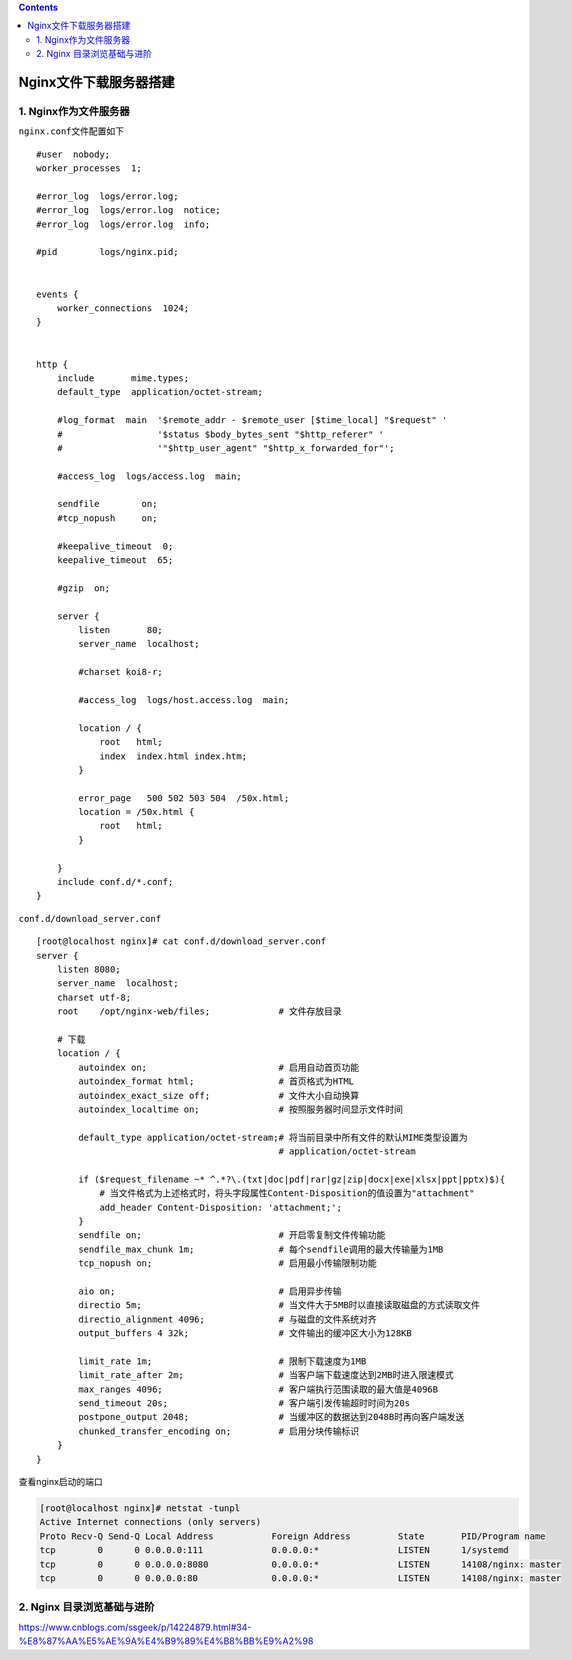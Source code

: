 .. contents::
   :depth: 3
..

Nginx文件下载服务器搭建
=======================

1. Nginx作为文件服务器
----------------------

``nginx.conf``\ 文件配置如下

::

    #user  nobody;
    worker_processes  1;

    #error_log  logs/error.log;
    #error_log  logs/error.log  notice;
    #error_log  logs/error.log  info;

    #pid        logs/nginx.pid;


    events {
        worker_connections  1024;
    }


    http {
        include       mime.types;
        default_type  application/octet-stream;

        #log_format  main  '$remote_addr - $remote_user [$time_local] "$request" '
        #                  '$status $body_bytes_sent "$http_referer" '
        #                  '"$http_user_agent" "$http_x_forwarded_for"';

        #access_log  logs/access.log  main;

        sendfile        on;
        #tcp_nopush     on;

        #keepalive_timeout  0;
        keepalive_timeout  65;

        #gzip  on;

        server {
            listen       80;
            server_name  localhost;

            #charset koi8-r;

            #access_log  logs/host.access.log  main;

            location / {
                root   html;
                index  index.html index.htm;
            }

            error_page   500 502 503 504  /50x.html;
            location = /50x.html {
                root   html;
            }

        }
        include conf.d/*.conf;
    }

``conf.d/download_server.conf``

::

    [root@localhost nginx]# cat conf.d/download_server.conf
    server {
        listen 8080;
        server_name  localhost;
        charset utf-8;
        root    /opt/nginx-web/files;             # 文件存放目录

        # 下载
        location / {
            autoindex on;                         # 启用自动首页功能
            autoindex_format html;                # 首页格式为HTML
            autoindex_exact_size off;             # 文件大小自动换算
            autoindex_localtime on;               # 按照服务器时间显示文件时间

            default_type application/octet-stream;# 将当前目录中所有文件的默认MIME类型设置为
                                                  # application/octet-stream

            if ($request_filename ~* ^.*?\.(txt|doc|pdf|rar|gz|zip|docx|exe|xlsx|ppt|pptx)$){
                # 当文件格式为上述格式时，将头字段属性Content-Disposition的值设置为"attachment"
                add_header Content-Disposition: 'attachment;';
            }
            sendfile on;                          # 开启零复制文件传输功能
            sendfile_max_chunk 1m;                # 每个sendfile调用的最大传输量为1MB
            tcp_nopush on;                        # 启用最小传输限制功能

            aio on;                               # 启用异步传输
            directio 5m;                          # 当文件大于5MB时以直接读取磁盘的方式读取文件
            directio_alignment 4096;              # 与磁盘的文件系统对齐
            output_buffers 4 32k;                 # 文件输出的缓冲区大小为128KB

            limit_rate 1m;                        # 限制下载速度为1MB
            limit_rate_after 2m;                  # 当客户端下载速度达到2MB时进入限速模式
            max_ranges 4096;                      # 客户端执行范围读取的最大值是4096B
            send_timeout 20s;                     # 客户端引发传输超时时间为20s
            postpone_output 2048;                 # 当缓冲区的数据达到2048B时再向客户端发送
            chunked_transfer_encoding on;         # 启用分块传输标识
        }
    }

查看nginx启动的端口

.. code:: shell

    [root@localhost nginx]# netstat -tunpl
    Active Internet connections (only servers)
    Proto Recv-Q Send-Q Local Address           Foreign Address         State       PID/Program name
    tcp        0      0 0.0.0.0:111             0.0.0.0:*               LISTEN      1/systemd
    tcp        0      0 0.0.0.0:8080            0.0.0.0:*               LISTEN      14108/nginx: master
    tcp        0      0 0.0.0.0:80              0.0.0.0:*               LISTEN      14108/nginx: master

2. Nginx 目录浏览基础与进阶
---------------------------

https://www.cnblogs.com/ssgeek/p/14224879.html#34-%E8%87%AA%E5%AE%9A%E4%B9%89%E4%B8%BB%E9%A2%98
